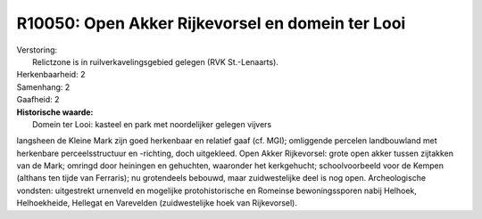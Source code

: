 R10050: Open Akker Rijkevorsel en domein ter Looi
=================================================

| Verstoring:
|  Relictzone is in ruilverkavelingsgebied gelegen (RVK St.-Lenaarts).

| Herkenbaarheid: 2

| Samenhang: 2

| Gaafheid: 2

| **Historische waarde:**
|  Domein ter Looi: kasteel en park met noordelijker gelegen vijvers
langsheen de Kleine Mark zijn goed herkenbaar en relatief gaaf (cf.
MGI); omliggende percelen landbouwland met herkenbare perceelsstructuur
en -richting, doch uitgekleed. Open Akker Rijkevorsel: grote open akker
tussen zijtakken van de Mark; omringd door heiningen en gehuchten,
waaronder het kerkgehucht; schoolvoorbeeld voor de Kempen (althans ten
tijde van Ferraris); nu grotendeels bebouwd, maar zuidwestelijke deel is
nog open. Archeologische vondsten: uitgestrekt urnenveld en mogelijke
protohistorische en Romeinse bewoningssporen nabij Helhoek,
Helhoekheide, Hellegat en Varevelden (zuidwestelijke hoek van
Rijkevorsel).



